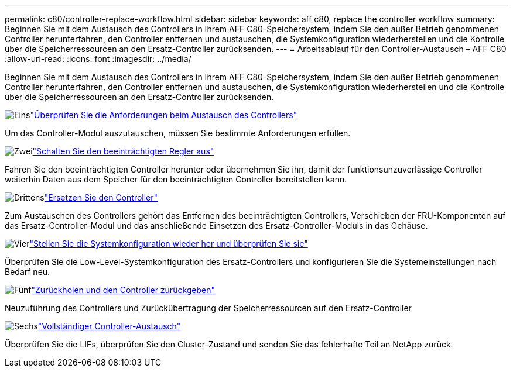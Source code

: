 ---
permalink: c80/controller-replace-workflow.html 
sidebar: sidebar 
keywords: aff c80, replace the controller workflow 
summary: Beginnen Sie mit dem Austausch des Controllers in Ihrem AFF C80-Speichersystem, indem Sie den außer Betrieb genommenen Controller herunterfahren, den Controller entfernen und austauschen, die Systemkonfiguration wiederherstellen und die Kontrolle über die Speicherressourcen an den Ersatz-Controller zurücksenden. 
---
= Arbeitsablauf für den Controller-Austausch – AFF C80
:allow-uri-read: 
:icons: font
:imagesdir: ../media/


[role="lead"]
Beginnen Sie mit dem Austausch des Controllers in Ihrem AFF C80-Speichersystem, indem Sie den außer Betrieb genommenen Controller herunterfahren, den Controller entfernen und austauschen, die Systemkonfiguration wiederherstellen und die Kontrolle über die Speicherressourcen an den Ersatz-Controller zurücksenden.

.image:https://raw.githubusercontent.com/NetAppDocs/common/main/media/number-1.png["Eins"]link:controller-replace-requirements.html["Überprüfen Sie die Anforderungen beim Austausch des Controllers"]
[role="quick-margin-para"]
Um das Controller-Modul auszutauschen, müssen Sie bestimmte Anforderungen erfüllen.

.image:https://raw.githubusercontent.com/NetAppDocs/common/main/media/number-2.png["Zwei"]link:controller-replace-shutdown.html["Schalten Sie den beeinträchtigten Regler aus"]
[role="quick-margin-para"]
Fahren Sie den beeinträchtigten Controller herunter oder übernehmen Sie ihn, damit der funktionsunzuverlässige Controller weiterhin Daten aus dem Speicher für den beeinträchtigten Controller bereitstellen kann.

.image:https://raw.githubusercontent.com/NetAppDocs/common/main/media/number-3.png["Drittens"]link:controller-replace-move-hardware.html["Ersetzen Sie den Controller"]
[role="quick-margin-para"]
Zum Austauschen des Controllers gehört das Entfernen des beeinträchtigten Controllers, Verschieben der FRU-Komponenten auf das Ersatz-Controller-Modul und das anschließende Einsetzen des Ersatz-Controller-Moduls in das Gehäuse.

.image:https://raw.githubusercontent.com/NetAppDocs/common/main/media/number-4.png["Vier"]link:controller-replace-system-config-restore-and-verify.html["Stellen Sie die Systemkonfiguration wieder her und überprüfen Sie sie"]
[role="quick-margin-para"]
Überprüfen Sie die Low-Level-Systemkonfiguration des Ersatz-Controllers und konfigurieren Sie die Systemeinstellungen nach Bedarf neu.

.image:https://raw.githubusercontent.com/NetAppDocs/common/main/media/number-5.png["Fünf"]link:controller-replace-recable-reassign-disks.html["Zurückholen und den Controller zurückgeben"]
[role="quick-margin-para"]
Neuzuführung des Controllers und Zurückübertragung der Speicherressourcen auf den Ersatz-Controller

.image:https://raw.githubusercontent.com/NetAppDocs/common/main/media/number-6.png["Sechs"]link:controller-replace-restore-system-rma.html["Vollständiger Controller-Austausch"]
[role="quick-margin-para"]
Überprüfen Sie die LIFs, überprüfen Sie den Cluster-Zustand und senden Sie das fehlerhafte Teil an NetApp zurück.

